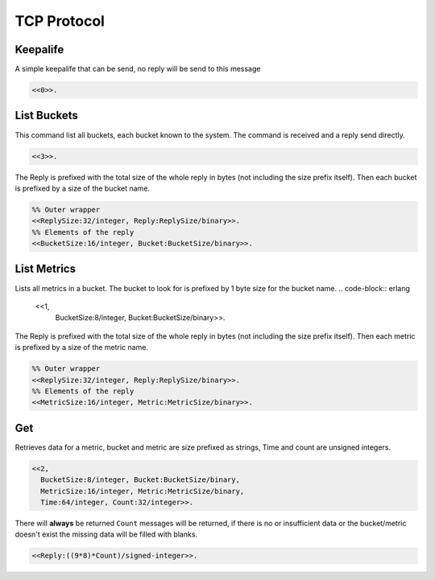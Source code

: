 .. DalmatinerDB data input manual
   Heinz N. Gies on Sat June 5 16:49:03 2014.

TCP Protocol
============

Keepalife
---------

A simple keepalife that can be send, no reply will be send to this message

.. code-block:: erlang

   <<0>>.

List Buckets
------------

This command list all buckets, each bucket known to the system. The command is received and a reply send directly.

.. code-block:: erlang

   <<3>>.

The Reply is prefixed with the total size of the whole reply in bytes (not including the size prefix itself). Then each bucket is prefixed by a size of the bucket name.

.. code-block:: erlang

   %% Outer wrapper
   <<ReplySize:32/integer, Reply:ReplySize/binary>>.
   %% Elements of the reply
   <<BucketSize:16/integer, Bucket:BucketSize/binary>>.


List Metrics
------------

Lists all metrics in a bucket. The bucket to look for is prefixed by 1 byte size for the bucket name.
.. code-block:: erlang

   <<1,
     BucketSize:8/integer, Bucket:BucketSize/binary>>.

The Reply is prefixed with the total size of the whole reply in bytes (not including the size prefix itself). Then each metric is prefixed by a size of the metric name.

.. code-block:: erlang

   %% Outer wrapper
   <<ReplySize:32/integer, Reply:ReplySize/binary>>.
   %% Elements of the reply
   <<MetricSize:16/integer, Metric:MetricSize/binary>>.


Get
---

Retrieves data for a metric, bucket and metric are size prefixed as strings, Time and count are unsigned integers.

.. code-block:: erlang

   <<2,
     BucketSize:8/integer, Bucket:BucketSize/binary,
     MetricSize:16/integer, Metric:MetricSize/binary,
     Time:64/integer, Count:32/integer>>.

There will **always** be returned ``Count`` messages will be returned, if there is no or insufficient data or the bucket/metric doesn't exist the missing data will be filled with blanks.

.. code-block:: erlang

   <<Reply:((9*8)*Count)/signed-integer>>.
